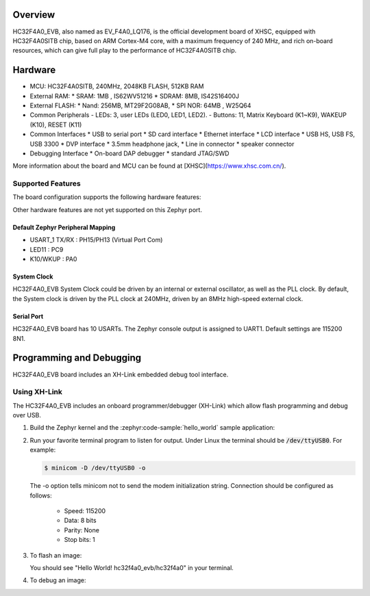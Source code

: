 .. zephyr:board:: hc32f4a0_evb

Overview
********

HC32F4A0_EVB,  also named as EV_F4A0_LQ176, is the official development board of XHSC, equipped with HC32F4A0SITB chip, based on ARM Cortex-M4 core, with a maximum frequency of 240 MHz, and rich on-board resources, which can give full play to the performance of HC32F4A0SITB chip.

Hardware
********

- MCU: HC32F4A0SITB, 240MHz, 2048KB FLASH, 512KB RAM
- External RAM:
  * SRAM: 1MB , IS62WV51216
  * SDRAM: 8MB, IS42S16400J
- External FLASH:
  * Nand: 256MB, MT29F2G08AB,
  * SPI NOR: 64MB , W25Q64
- Common Peripherals
  - LEDs: 3, user LEDs (LED0, LED1, LED2).
  - Buttons: 11, Matrix Keyboard (K1~K9), WAKEUP (K10), RESET (K11)
- Common Interfaces
  * USB to serial port
  * SD card interface
  * Ethernet interface
  * LCD interface
  * USB HS, USB FS, USB 3300
  * DVP interface
  * 3.5mm headphone jack,
  * Line in connector
  * speaker connector
- Debugging Interface
  * On-board DAP debugger
  * standard JTAG/SWD

More information about the board and MCU can be found at [XHSC](https://www.xhsc.com.cn/).

Supported Features
==================

The board configuration supports the following hardware features:

.. list-table::
   :header-rows: 1

   * - Peripheral
     - Kconfig option
     - Devicetree compatible
   * - GPIO
     - :kconfig:option:`CONFIG_GPIO`
     - :dtcompatible:`xhsc,hc32-gpio`
   * - NVIC
     - N/A
     - :dtcompatible:`arm,v7m-nvic`
   * - PINMUX
     - :kconfig:option:`CONFIG_PINCTRL`
     - :dtcompatible:`xhsc,hc32-pinctrl`
  * - USART
     * - :kconfig:option:`CONFIG_SERIAL`
     - :dtcompatible:`xhsc,hc32-uart`

Other hardware features are not yet supported on this Zephyr port.

Default Zephyr Peripheral Mapping
----------------------------------

- USART_1 TX/RX : PH15/PH13 (Virtual Port Com)
- LED11         : PC9
- K10/WKUP      : PA0

System Clock
------------

HC32F4A0_EVB System Clock could be driven by an internal or external
oscillator, as well as the PLL clock. By default, the System clock is
driven by the PLL clock at 240MHz, driven by an 8MHz high-speed external clock.

Serial Port
-----------

HC32F4A0_EVB board has 10 USARTs. The Zephyr console output is
assigned to UART1. Default settings are 115200 8N1.

Programming and Debugging
*************************

HC32F4A0_EVB board includes an XH-Link embedded debug tool interface.

Using XH-Link
=============

The HC32F4A0_EVB includes an onboard programmer/debugger (XH-Link) which
allow flash programming and debug over USB.

#. Build the Zephyr kernel and the :zephyr:code-sample:`hello_world` sample application:

   .. zephyr-app-commands::
      :zephyr-app: samples/hello_world
      :board: hc32f4a0_evb
      :goals: build
      :compact:

#. Run your favorite terminal program to listen for output. Under Linux the
   terminal should be :code:`/dev/ttyUSB0`. For example:

   .. code-block:: console

      $ minicom -D /dev/ttyUSB0 -o

   The -o option tells minicom not to send the modem initialization
   string. Connection should be configured as follows:

      - Speed: 115200
      - Data: 8 bits
      - Parity: None
      - Stop bits: 1

#. To flash an image:

   .. zephyr-app-commands::
      :zephyr-app: samples/hello_world
      :board: hc32f4a0_evb
      :goals: flash
      :compact:

   You should see "Hello World! hc32f4a0_evb/hc32f4a0" in your terminal.

#. To debug an image:

   .. zephyr-app-commands::
      :zephyr-app: samples/hello_world
      :board: hc32f4a0_evb
      :goals: debug
      :compact:

.. _HC32F4A0 Datasheet, Reference Manual, HC32F4A0_EVB Schematics:
	https://www.xhsc.com.cn/product/112.html
